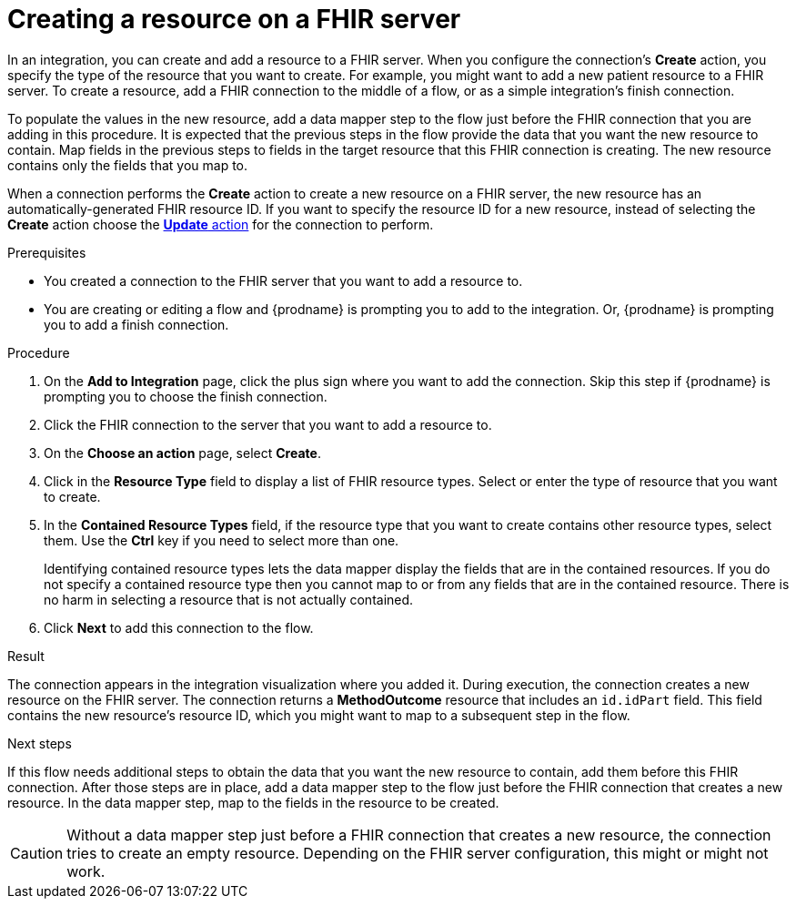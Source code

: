 // This module is included in the following assemblies:
// as_connecting-to-fhir.adoc

[id='adding-fhir-connection-create_{context}']
= Creating a resource on a FHIR server

In an integration, you can create and add a resource to a FHIR server.
When you configure the connection's *Create* action, you specify the 
type of the resource that you want to create. 
For example, you might want to add a new patient resource to a FHIR server. 
To create a resource,  
add a FHIR connection to the middle of a flow, or as a simple 
integration's finish connection. 

To populate the values in the new resource, add a data mapper 
step to the flow just before the FHIR connection that you are 
adding in this procedure. It is expected that the previous steps 
in the flow provide the data that you want the new resource to 
contain. Map fields in the previous steps to fields in the target 
resource that this FHIR connection is creating. The new resource 
contains only the fields that you map to. 

When a connection performs the *Create* action to create a new resource on a FHIR server, 
the new resource has an automatically-generated FHIR resource ID. 
If you want to specify the resource 
ID for a new resource, instead of selecting the *Create* action choose the 
xref:adding-fhir-connection-update_fhir[*Update* action] for the connection to perform. 

.Prerequisites
* You created a connection to the FHIR server that you want to add 
a resource to. 
* You are creating or editing a flow and {prodname} is prompting you
to add to the integration. Or, {prodname} is prompting you to add a finish connection. 

.Procedure
. On the *Add to Integration* page, click the plus sign where you 
want to add the connection. Skip this step if {prodname} is
prompting you to choose the finish connection. 
. Click the FHIR connection to the server that you want to add a resource to.  
. On the *Choose an action* page, select *Create*. 
. Click in the *Resource Type* field to display a list
of FHIR resource types. Select or enter the type of resource
that you want to create.
. In the *Contained Resource Types* field, if the resource type 
that you want to create contains other resource types, select 
them. Use the *Ctrl* key if you need to select more than one. 
+
Identifying contained resource types lets the data mapper display 
the fields that are in the contained resources. If you do not specify 
a contained resource type then you cannot map to or from any fields that are 
in the contained resource. There is no harm in selecting a resource 
that is not actually contained. 

.  Click *Next* to add this connection to the flow. 

.Result
The connection appears in the integration visualization 
where you added it. During execution, the connection 
creates a new resource on the FHIR server.  
The connection returns a *MethodOutcome* resource that includes 
an `id.idPart` field. This field contains the new resource’s
resource ID, which you might want to map to a 
subsequent step in the flow.

.Next steps
If this flow needs additional steps to obtain the data that you want 
the new resource to contain, add them before this FHIR connection. 
After those steps are in place, 
add a data mapper step to the flow just before the FHIR connection 
that creates a new resource. In the data mapper step, map to the 
fields in the resource to be created. 

[CAUTION]
Without a data mapper step just 
before a FHIR connection that creates a new resource, the connection 
tries to create an empty resource. Depending on the FHIR server configuration,
this might or might not work.  
